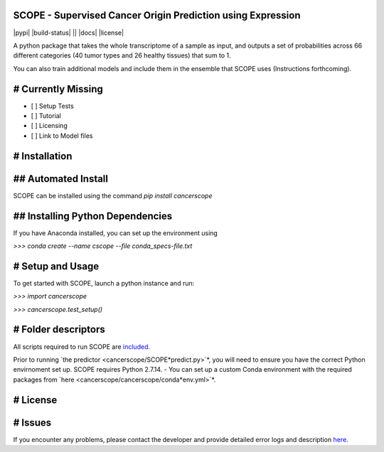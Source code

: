SCOPE - Supervised Cancer Origin Prediction using Expression
============================================================

|pypi| |build-status| || |docs| |license|

.. |pypi| image:: https://badge.fury.io/py/cancerscope.svg

   :target: https://pypi.python.org/pypi/cancerscope

   :alt: PyPI Release
   
.. |build-status| image:: https://travis-ci.org/jasgrewal/cancerscope.svg?branch=master

   :target: https://travis-ci.org/jasgrewal/cancerscope

   :alt: Travis CI status

.. |code-health| image:: 

   :target: 

   :alt: Landscape Code Health 
 
.. |license| image:: https://img.shields.io/badge/License-MIT-blue.svg

   :target: https://opensource.org/licenses/MIT

   :alt: MIT license


A python package that takes the whole transcriptome of a sample as input, and outputs a set of probabilities across 66 different categories (40 tumor types and 26 healthy tissues) that sum to 1.  

You can also train additional models and include them in the ensemble that SCOPE uses (Instructions forthcoming).  

# Currently Missing
===================
- [ ] Setup Tests    
- [ ] Tutorial   
- [ ] Licensing  
- [ ] Link to Model files  

# Installation
==============
## Automated Install
====================

SCOPE can be installed using the command `pip install cancerscope`    

## Installing Python Dependencies
=================================

If you have Anaconda installed, you can set up the environment using  

`>>> conda create --name cscope --file conda_specs-file.txt`  

# Setup and Usage
=================

To get started with SCOPE, launch a python instance and run:  

`>>> import cancerscope`  

`>>> cancerscope.test_setup()`  


# Folder descriptors
====================

All scripts required to run SCOPE are `included <cancerscope>`_.

Prior to running `the predictor <cancerscope/SCOPE*predict.py>`*, you will need to ensure you have the correct Python envirnoment set up. SCOPE requires Python 2.7.14.
- You can set up a custom Conda environment with the required packages from `here <cancerscope/cancerscope/conda*env.yml>`*.

# License
=========

# Issues
========

If you encounter any problems, please contact the developer and provide detailed error logs and description `here <https://github.com/jasgrewal/cancerscope/issues>`_.  



